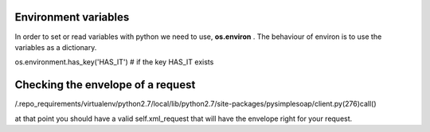 Environment variables
=====================

In order to set or read variables with python we need to use, **os.environ** . The behaviour of environ is to use the variables as a dictionary.

os.environment.has_key('HAS_IT') # if the key HAS_IT exists


Checking the envelope of a request
==================================
/.repo_requirements/virtualenv/python2.7/local/lib/python2.7/site-packages/pysimplesoap/client.py(276)call()

at that point you should have a valid self.xml_request that will have the envelope right for your request.
